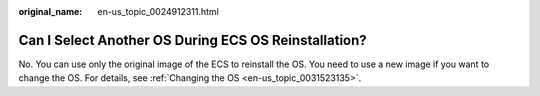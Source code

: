:original_name: en-us_topic_0024912311.html

.. _en-us_topic_0024912311:

Can I Select Another OS During ECS OS Reinstallation?
=====================================================

No. You can use only the original image of the ECS to reinstall the OS. You need to use a new image if you want to change the OS. For details, see :ref:`Changing the OS <en-us_topic_0031523135>`.
